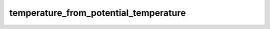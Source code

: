 temperature_from_potential_temperature
=========================================

..  py:function:: temperature_from_potential_temperature(theta, p)

    Computes the temperature from a given potential temperature (``theta``) and pressure (``p``).

    :param theta: potential temperature (K)
    :type theta: float
    :param p: pressure (Pa)
    :type p: float
    :rtype: float or None

    The result is the temperature in K units. On error None is returned.